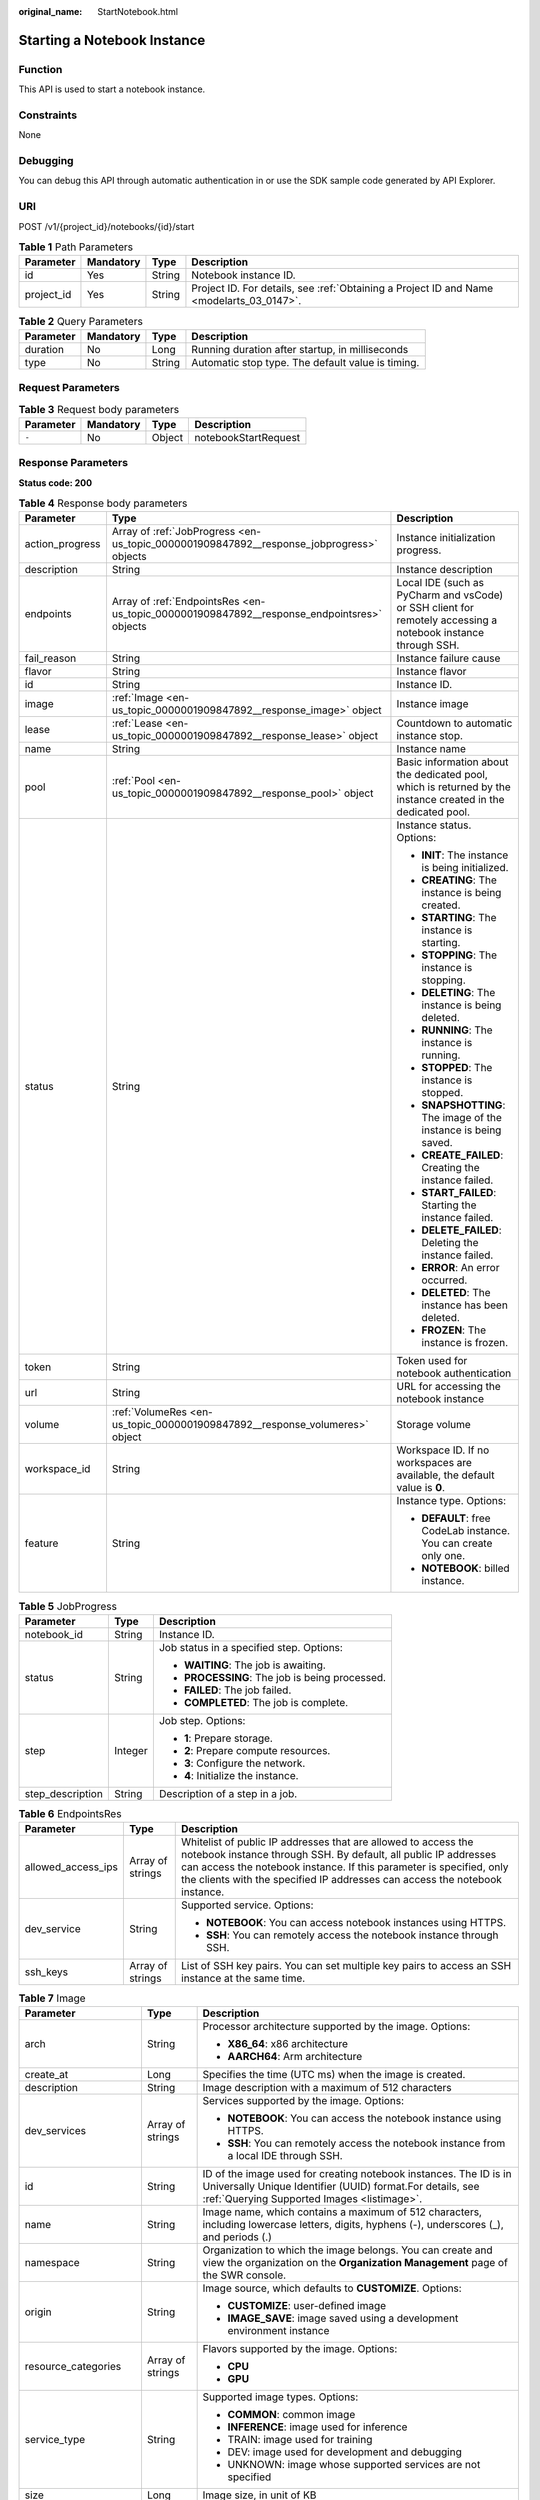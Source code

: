 :original_name: StartNotebook.html

.. _StartNotebook:

Starting a Notebook Instance
============================

Function
--------

This API is used to start a notebook instance.

Constraints
-----------

None

Debugging
---------

You can debug this API through automatic authentication in or use the SDK sample code generated by API Explorer.

URI
---

POST /v1/{project_id}/notebooks/{id}/start

.. table:: **Table 1** Path Parameters

   +------------+-----------+--------+------------------------------------------------------------------------------------------+
   | Parameter  | Mandatory | Type   | Description                                                                              |
   +============+===========+========+==========================================================================================+
   | id         | Yes       | String | Notebook instance ID.                                                                    |
   +------------+-----------+--------+------------------------------------------------------------------------------------------+
   | project_id | Yes       | String | Project ID. For details, see :ref:`Obtaining a Project ID and Name <modelarts_03_0147>`. |
   +------------+-----------+--------+------------------------------------------------------------------------------------------+

.. table:: **Table 2** Query Parameters

   +-----------+-----------+--------+---------------------------------------------------+
   | Parameter | Mandatory | Type   | Description                                       |
   +===========+===========+========+===================================================+
   | duration  | No        | Long   | Running duration after startup, in milliseconds   |
   +-----------+-----------+--------+---------------------------------------------------+
   | type      | No        | String | Automatic stop type. The default value is timing. |
   +-----------+-----------+--------+---------------------------------------------------+

Request Parameters
------------------

.. table:: **Table 3** Request body parameters

   ========= ========= ====== ====================
   Parameter Mandatory Type   Description
   ========= ========= ====== ====================
   ``-``     No        Object notebookStartRequest
   ========= ========= ====== ====================

Response Parameters
-------------------

**Status code: 200**

.. table:: **Table 4** Response body parameters

   +-----------------------+--------------------------------------------------------------------------------------------+--------------------------------------------------------------------------------------------------------------+
   | Parameter             | Type                                                                                       | Description                                                                                                  |
   +=======================+============================================================================================+==============================================================================================================+
   | action_progress       | Array of :ref:`JobProgress <en-us_topic_0000001909847892__response_jobprogress>` objects   | Instance initialization progress.                                                                            |
   +-----------------------+--------------------------------------------------------------------------------------------+--------------------------------------------------------------------------------------------------------------+
   | description           | String                                                                                     | Instance description                                                                                         |
   +-----------------------+--------------------------------------------------------------------------------------------+--------------------------------------------------------------------------------------------------------------+
   | endpoints             | Array of :ref:`EndpointsRes <en-us_topic_0000001909847892__response_endpointsres>` objects | Local IDE (such as PyCharm and vsCode) or SSH client for remotely accessing a notebook instance through SSH. |
   +-----------------------+--------------------------------------------------------------------------------------------+--------------------------------------------------------------------------------------------------------------+
   | fail_reason           | String                                                                                     | Instance failure cause                                                                                       |
   +-----------------------+--------------------------------------------------------------------------------------------+--------------------------------------------------------------------------------------------------------------+
   | flavor                | String                                                                                     | Instance flavor                                                                                              |
   +-----------------------+--------------------------------------------------------------------------------------------+--------------------------------------------------------------------------------------------------------------+
   | id                    | String                                                                                     | Instance ID.                                                                                                 |
   +-----------------------+--------------------------------------------------------------------------------------------+--------------------------------------------------------------------------------------------------------------+
   | image                 | :ref:`Image <en-us_topic_0000001909847892__response_image>` object                         | Instance image                                                                                               |
   +-----------------------+--------------------------------------------------------------------------------------------+--------------------------------------------------------------------------------------------------------------+
   | lease                 | :ref:`Lease <en-us_topic_0000001909847892__response_lease>` object                         | Countdown to automatic instance stop.                                                                        |
   +-----------------------+--------------------------------------------------------------------------------------------+--------------------------------------------------------------------------------------------------------------+
   | name                  | String                                                                                     | Instance name                                                                                                |
   +-----------------------+--------------------------------------------------------------------------------------------+--------------------------------------------------------------------------------------------------------------+
   | pool                  | :ref:`Pool <en-us_topic_0000001909847892__response_pool>` object                           | Basic information about the dedicated pool, which is returned by the instance created in the dedicated pool. |
   +-----------------------+--------------------------------------------------------------------------------------------+--------------------------------------------------------------------------------------------------------------+
   | status                | String                                                                                     | Instance status. Options:                                                                                    |
   |                       |                                                                                            |                                                                                                              |
   |                       |                                                                                            | -  **INIT**: The instance is being initialized.                                                              |
   |                       |                                                                                            |                                                                                                              |
   |                       |                                                                                            | -  **CREATING**: The instance is being created.                                                              |
   |                       |                                                                                            |                                                                                                              |
   |                       |                                                                                            | -  **STARTING**: The instance is starting.                                                                   |
   |                       |                                                                                            |                                                                                                              |
   |                       |                                                                                            | -  **STOPPING**: The instance is stopping.                                                                   |
   |                       |                                                                                            |                                                                                                              |
   |                       |                                                                                            | -  **DELETING**: The instance is being deleted.                                                              |
   |                       |                                                                                            |                                                                                                              |
   |                       |                                                                                            | -  **RUNNING**: The instance is running.                                                                     |
   |                       |                                                                                            |                                                                                                              |
   |                       |                                                                                            | -  **STOPPED**: The instance is stopped.                                                                     |
   |                       |                                                                                            |                                                                                                              |
   |                       |                                                                                            | -  **SNAPSHOTTING**: The image of the instance is being saved.                                               |
   |                       |                                                                                            |                                                                                                              |
   |                       |                                                                                            | -  **CREATE_FAILED**: Creating the instance failed.                                                          |
   |                       |                                                                                            |                                                                                                              |
   |                       |                                                                                            | -  **START_FAILED**: Starting the instance failed.                                                           |
   |                       |                                                                                            |                                                                                                              |
   |                       |                                                                                            | -  **DELETE_FAILED**: Deleting the instance failed.                                                          |
   |                       |                                                                                            |                                                                                                              |
   |                       |                                                                                            | -  **ERROR**: An error occurred.                                                                             |
   |                       |                                                                                            |                                                                                                              |
   |                       |                                                                                            | -  **DELETED**: The instance has been deleted.                                                               |
   |                       |                                                                                            |                                                                                                              |
   |                       |                                                                                            | -  **FROZEN**: The instance is frozen.                                                                       |
   +-----------------------+--------------------------------------------------------------------------------------------+--------------------------------------------------------------------------------------------------------------+
   | token                 | String                                                                                     | Token used for notebook authentication                                                                       |
   +-----------------------+--------------------------------------------------------------------------------------------+--------------------------------------------------------------------------------------------------------------+
   | url                   | String                                                                                     | URL for accessing the notebook instance                                                                      |
   +-----------------------+--------------------------------------------------------------------------------------------+--------------------------------------------------------------------------------------------------------------+
   | volume                | :ref:`VolumeRes <en-us_topic_0000001909847892__response_volumeres>` object                 | Storage volume                                                                                               |
   +-----------------------+--------------------------------------------------------------------------------------------+--------------------------------------------------------------------------------------------------------------+
   | workspace_id          | String                                                                                     | Workspace ID. If no workspaces are available, the default value is **0**.                                    |
   +-----------------------+--------------------------------------------------------------------------------------------+--------------------------------------------------------------------------------------------------------------+
   | feature               | String                                                                                     | Instance type. Options:                                                                                      |
   |                       |                                                                                            |                                                                                                              |
   |                       |                                                                                            | -  **DEFAULT**: free CodeLab instance. You can create only one.                                              |
   |                       |                                                                                            |                                                                                                              |
   |                       |                                                                                            | -  **NOTEBOOK**: billed instance.                                                                            |
   +-----------------------+--------------------------------------------------------------------------------------------+--------------------------------------------------------------------------------------------------------------+

.. _en-us_topic_0000001909847892__response_jobprogress:

.. table:: **Table 5** JobProgress

   +-----------------------+-----------------------+------------------------------------------------+
   | Parameter             | Type                  | Description                                    |
   +=======================+=======================+================================================+
   | notebook_id           | String                | Instance ID.                                   |
   +-----------------------+-----------------------+------------------------------------------------+
   | status                | String                | Job status in a specified step. Options:       |
   |                       |                       |                                                |
   |                       |                       | -  **WAITING**: The job is awaiting.           |
   |                       |                       |                                                |
   |                       |                       | -  **PROCESSING**: The job is being processed. |
   |                       |                       |                                                |
   |                       |                       | -  **FAILED**: The job failed.                 |
   |                       |                       |                                                |
   |                       |                       | -  **COMPLETED**: The job is complete.         |
   +-----------------------+-----------------------+------------------------------------------------+
   | step                  | Integer               | Job step. Options:                             |
   |                       |                       |                                                |
   |                       |                       | -  **1**: Prepare storage.                     |
   |                       |                       |                                                |
   |                       |                       | -  **2**: Prepare compute resources.           |
   |                       |                       |                                                |
   |                       |                       | -  **3**: Configure the network.               |
   |                       |                       |                                                |
   |                       |                       | -  **4**: Initialize the instance.             |
   +-----------------------+-----------------------+------------------------------------------------+
   | step_description      | String                | Description of a step in a job.                |
   +-----------------------+-----------------------+------------------------------------------------+

.. _en-us_topic_0000001909847892__response_endpointsres:

.. table:: **Table 6** EndpointsRes

   +-----------------------+-----------------------+-----------------------------------------------------------------------------------------------------------------------------------------------------------------------------------------------------------------------------------------------------------------------------------------+
   | Parameter             | Type                  | Description                                                                                                                                                                                                                                                                             |
   +=======================+=======================+=========================================================================================================================================================================================================================================================================================+
   | allowed_access_ips    | Array of strings      | Whitelist of public IP addresses that are allowed to access the notebook instance through SSH. By default, all public IP addresses can access the notebook instance. If this parameter is specified, only the clients with the specified IP addresses can access the notebook instance. |
   +-----------------------+-----------------------+-----------------------------------------------------------------------------------------------------------------------------------------------------------------------------------------------------------------------------------------------------------------------------------------+
   | dev_service           | String                | Supported service. Options:                                                                                                                                                                                                                                                             |
   |                       |                       |                                                                                                                                                                                                                                                                                         |
   |                       |                       | -  **NOTEBOOK**: You can access notebook instances using HTTPS.                                                                                                                                                                                                                         |
   |                       |                       |                                                                                                                                                                                                                                                                                         |
   |                       |                       | -  **SSH**: You can remotely access the notebook instance through SSH.                                                                                                                                                                                                                  |
   +-----------------------+-----------------------+-----------------------------------------------------------------------------------------------------------------------------------------------------------------------------------------------------------------------------------------------------------------------------------------+
   | ssh_keys              | Array of strings      | List of SSH key pairs. You can set multiple key pairs to access an SSH instance at the same time.                                                                                                                                                                                       |
   +-----------------------+-----------------------+-----------------------------------------------------------------------------------------------------------------------------------------------------------------------------------------------------------------------------------------------------------------------------------------+

.. _en-us_topic_0000001909847892__response_image:

.. table:: **Table 7** Image

   +------------------------+-----------------------+-------------------------------------------------------------------------------------------------------------------------------------------------------------------------------+
   | Parameter              | Type                  | Description                                                                                                                                                                   |
   +========================+=======================+===============================================================================================================================================================================+
   | arch                   | String                | Processor architecture supported by the image. Options:                                                                                                                       |
   |                        |                       |                                                                                                                                                                               |
   |                        |                       | -  **X86_64**: x86 architecture                                                                                                                                               |
   |                        |                       |                                                                                                                                                                               |
   |                        |                       | -  **AARCH64**: Arm architecture                                                                                                                                              |
   +------------------------+-----------------------+-------------------------------------------------------------------------------------------------------------------------------------------------------------------------------+
   | create_at              | Long                  | Specifies the time (UTC ms) when the image is created.                                                                                                                        |
   +------------------------+-----------------------+-------------------------------------------------------------------------------------------------------------------------------------------------------------------------------+
   | description            | String                | Image description with a maximum of 512 characters                                                                                                                            |
   +------------------------+-----------------------+-------------------------------------------------------------------------------------------------------------------------------------------------------------------------------+
   | dev_services           | Array of strings      | Services supported by the image. Options:                                                                                                                                     |
   |                        |                       |                                                                                                                                                                               |
   |                        |                       | -  **NOTEBOOK**: You can access the notebook instance using HTTPS.                                                                                                            |
   |                        |                       |                                                                                                                                                                               |
   |                        |                       | -  **SSH**: You can remotely access the notebook instance from a local IDE through SSH.                                                                                       |
   +------------------------+-----------------------+-------------------------------------------------------------------------------------------------------------------------------------------------------------------------------+
   | id                     | String                | ID of the image used for creating notebook instances. The ID is in Universally Unique Identifier (UUID) format.For details, see :ref:`Querying Supported Images <listimage>`. |
   +------------------------+-----------------------+-------------------------------------------------------------------------------------------------------------------------------------------------------------------------------+
   | name                   | String                | Image name, which contains a maximum of 512 characters, including lowercase letters, digits, hyphens (-), underscores (_), and periods (.)                                    |
   +------------------------+-----------------------+-------------------------------------------------------------------------------------------------------------------------------------------------------------------------------+
   | namespace              | String                | Organization to which the image belongs. You can create and view the organization on the **Organization Management** page of the SWR console.                                 |
   +------------------------+-----------------------+-------------------------------------------------------------------------------------------------------------------------------------------------------------------------------+
   | origin                 | String                | Image source, which defaults to **CUSTOMIZE**. Options:                                                                                                                       |
   |                        |                       |                                                                                                                                                                               |
   |                        |                       | -  **CUSTOMIZE**: user-defined image                                                                                                                                          |
   |                        |                       |                                                                                                                                                                               |
   |                        |                       | -  **IMAGE_SAVE**: image saved using a development environment instance                                                                                                       |
   +------------------------+-----------------------+-------------------------------------------------------------------------------------------------------------------------------------------------------------------------------+
   | resource_categories    | Array of strings      | Flavors supported by the image. Options:                                                                                                                                      |
   |                        |                       |                                                                                                                                                                               |
   |                        |                       | -  **CPU**                                                                                                                                                                    |
   |                        |                       |                                                                                                                                                                               |
   |                        |                       | -  **GPU**                                                                                                                                                                    |
   +------------------------+-----------------------+-------------------------------------------------------------------------------------------------------------------------------------------------------------------------------+
   | service_type           | String                | Supported image types. Options:                                                                                                                                               |
   |                        |                       |                                                                                                                                                                               |
   |                        |                       | -  **COMMON**: common image                                                                                                                                                   |
   |                        |                       |                                                                                                                                                                               |
   |                        |                       | -  **INFERENCE**: image used for inference                                                                                                                                    |
   |                        |                       |                                                                                                                                                                               |
   |                        |                       | -  TRAIN: image used for training                                                                                                                                             |
   |                        |                       |                                                                                                                                                                               |
   |                        |                       | -  DEV: image used for development and debugging                                                                                                                              |
   |                        |                       |                                                                                                                                                                               |
   |                        |                       | -  UNKNOWN: image whose supported services are not specified                                                                                                                  |
   +------------------------+-----------------------+-------------------------------------------------------------------------------------------------------------------------------------------------------------------------------+
   | size                   | Long                  | Image size, in unit of KB                                                                                                                                                     |
   +------------------------+-----------------------+-------------------------------------------------------------------------------------------------------------------------------------------------------------------------------+
   | status                 | String                | Image status. Options:                                                                                                                                                        |
   |                        |                       |                                                                                                                                                                               |
   |                        |                       | -  **INIT**: The image is being initialized.                                                                                                                                  |
   |                        |                       |                                                                                                                                                                               |
   |                        |                       | -  **CREATING**: The image is being saved. In this case, the notebook instance is unavailable.                                                                                |
   |                        |                       |                                                                                                                                                                               |
   |                        |                       | -  **CREATE_FAILED**: Saving the image failed.                                                                                                                                |
   |                        |                       |                                                                                                                                                                               |
   |                        |                       | -  **ERROR**: An error occurs.                                                                                                                                                |
   |                        |                       |                                                                                                                                                                               |
   |                        |                       | -  **DELETED**: The image has been deleted.                                                                                                                                   |
   |                        |                       |                                                                                                                                                                               |
   |                        |                       | -  **ACTIVE**: The image has been saved, which you can view on the SWR console and use to create notebook instances.                                                          |
   +------------------------+-----------------------+-------------------------------------------------------------------------------------------------------------------------------------------------------------------------------+
   | status_message         | String                | Build information during image saving                                                                                                                                         |
   +------------------------+-----------------------+-------------------------------------------------------------------------------------------------------------------------------------------------------------------------------+
   | support_res_categories | Array of strings      | Flavors supported by the image. Options:                                                                                                                                      |
   |                        |                       |                                                                                                                                                                               |
   |                        |                       | -  **CPU**                                                                                                                                                                    |
   |                        |                       |                                                                                                                                                                               |
   |                        |                       | -  **GPU**                                                                                                                                                                    |
   +------------------------+-----------------------+-------------------------------------------------------------------------------------------------------------------------------------------------------------------------------+
   | swr_path               | String                | SWR image address                                                                                                                                                             |
   +------------------------+-----------------------+-------------------------------------------------------------------------------------------------------------------------------------------------------------------------------+
   | tag                    | String                | Image tag                                                                                                                                                                     |
   +------------------------+-----------------------+-------------------------------------------------------------------------------------------------------------------------------------------------------------------------------+
   | type                   | String                | Image type. Options:                                                                                                                                                          |
   |                        |                       |                                                                                                                                                                               |
   |                        |                       | -  **BUILD_IN**: built-in system image                                                                                                                                        |
   |                        |                       |                                                                                                                                                                               |
   |                        |                       | -  **DEDICATED**: private image                                                                                                                                               |
   +------------------------+-----------------------+-------------------------------------------------------------------------------------------------------------------------------------------------------------------------------+
   | update_at              | Long                  | Specifies the time (UTC ms) when the image was last updated.                                                                                                                  |
   +------------------------+-----------------------+-------------------------------------------------------------------------------------------------------------------------------------------------------------------------------+
   | visibility             | String                | Image visibility. Options:                                                                                                                                                    |
   |                        |                       |                                                                                                                                                                               |
   |                        |                       | -  **PRIVATE**: private image                                                                                                                                                 |
   |                        |                       |                                                                                                                                                                               |
   |                        |                       | -  **PUBLIC**: All users can perform read-only operations based on the image ID.                                                                                              |
   +------------------------+-----------------------+-------------------------------------------------------------------------------------------------------------------------------------------------------------------------------+
   | workspace_id           | String                | Workspace ID. If no workspaces are available, the default value is **0**.                                                                                                     |
   +------------------------+-----------------------+-------------------------------------------------------------------------------------------------------------------------------------------------------------------------------+

.. _en-us_topic_0000001909847892__response_lease:

.. table:: **Table 8** Lease

   +-----------+---------+--------------------------------------------------------------------------------------------------------------------------------------------------------------------------------------------------------------------+
   | Parameter | Type    | Description                                                                                                                                                                                                        |
   +===========+=========+====================================================================================================================================================================================================================+
   | create_at | Long    | Time (UTC) when the instance is created, accurate to millisecond.                                                                                                                                                  |
   +-----------+---------+--------------------------------------------------------------------------------------------------------------------------------------------------------------------------------------------------------------------+
   | duration  | Long    | Instance running duration, which is calculated based on the instance creation time. If the instance creation time plus the duration is greater than the current time, the system automatically stops the instance. |
   +-----------+---------+--------------------------------------------------------------------------------------------------------------------------------------------------------------------------------------------------------------------+
   | enable    | Boolean | Whether to enable auto stop of the instance.                                                                                                                                                                       |
   +-----------+---------+--------------------------------------------------------------------------------------------------------------------------------------------------------------------------------------------------------------------+
   | type      | String  | Indicates the automatic stop type.                                                                                                                                                                                 |
   +-----------+---------+--------------------------------------------------------------------------------------------------------------------------------------------------------------------------------------------------------------------+
   | update_at | Long    | Time (UTC) when the instance is last updated (excluding the keepalive heartbeat time), accurate to millisecond.                                                                                                    |
   +-----------+---------+--------------------------------------------------------------------------------------------------------------------------------------------------------------------------------------------------------------------+

.. _en-us_topic_0000001909847892__response_pool:

.. table:: **Table 9** Pool

   ========= ====== =================================
   Parameter Type   Description
   ========= ====== =================================
   id        String ID of a dedicated resource pool
   name      String Name of a dedicated resource pool
   ========= ====== =================================

.. _en-us_topic_0000001909847892__response_volumeres:

.. table:: **Table 10** VolumeRes

   +-----------------------+-----------------------+-------------------------------------------------------------------------------------------------------------------------------------------------------+
   | Parameter             | Type                  | Description                                                                                                                                           |
   +=======================+=======================+=======================================================================================================================================================+
   | capacity              | Integer               | Storage capacity. The default value is 5 GB for EVS and 50 GB for EFS. The maximum value is 4096 GB.                                                  |
   +-----------------------+-----------------------+-------------------------------------------------------------------------------------------------------------------------------------------------------+
   | category              | String                | Supported storage types. For details about the differences between the storage types, see "Selecting Storage in DevEnviron" in *User Guide*. Options: |
   |                       |                       |                                                                                                                                                       |
   |                       |                       | -  **EFS**: Scalable File Service, which is the default storage                                                                                       |
   |                       |                       |                                                                                                                                                       |
   |                       |                       | -  **EVS**                                                                                                                                            |
   +-----------------------+-----------------------+-------------------------------------------------------------------------------------------------------------------------------------------------------+
   | mount_path            | String                | Directory of the notebook instance to which OBS storage is mounted. Currently, the directory is **/home/ma-user/work/**.                              |
   +-----------------------+-----------------------+-------------------------------------------------------------------------------------------------------------------------------------------------------+
   | ownership             | String                | Owner to which the resource belongs. Options:                                                                                                         |
   |                       |                       |                                                                                                                                                       |
   |                       |                       | -  **MANAGED**: Resources are managed by service.                                                                                                     |
   |                       |                       |                                                                                                                                                       |
   |                       |                       | -  **DEDICATED**: Resources are managed by user account. This mode is supported only when the instance category is **EFS**.                           |
   +-----------------------+-----------------------+-------------------------------------------------------------------------------------------------------------------------------------------------------+
   | status                | String                | EVS disk capacity expansion status, which is **RESIZING** during capacity expansion and does not affect the instance.                                 |
   +-----------------------+-----------------------+-------------------------------------------------------------------------------------------------------------------------------------------------------+

Example Requests
----------------

.. code-block::

   { }

Example Responses
-----------------

**Status code: 200**

OK

.. code-block::

   {
     "description" : "api-test",
     "feature" : "NOTEBOOK",
     "flavor" : "modelarts.vm.cpu.2u",
     "id" : "f9937afa-4451-42db-a76b-72d624749f66",
     "image" : {
       "description" : "description",
       "id" : "e1a07296-22a8-4f05-8bc8-e936c8e54090",
       "name" : "notebook2.0-mul-kernel-cpu-cp36",
       "swr_path" : "swr.xxxxx.com/atelier/notebook2.0-mul-kernel-cpu-cp36:3.3.2-release_v1",
       "tag" : "3.3.2-release_v1",
       "type" : "BUILD_IN"
     },
     "lease" : {
       "create_at" : 1638841744515,
       "duration" : 6327212,
       "enable" : true,
       "type" : "TIMING",
       "update_at" : 1638844471727
     },
     "name" : "notebooks_test",
     "status" : "STARTING",
     "token" : "5cc60e8b-8772-7690-efd6-a5874ca387c0",
     "url" : "https://authoring-modelarts-xxxxx.com/f9937afa-4451-42db-a76b-72d624749f66/lab",
     "volume" : {
       "category" : "EFS",
       "ownership" : "MANAGED",
       "mount_path" : "/home/ma-user/work/",
       "capacity" : 50
     },
     "workspace_id" : "0"
   }

Status Codes
------------

=========== ============
Status Code Description
=========== ============
200         OK
201         Created
401         Unauthorized
403         Forbidden
404         Not Found
=========== ============

Error Codes
-----------

See :ref:`Error Codes <modelarts_03_0095>`.
